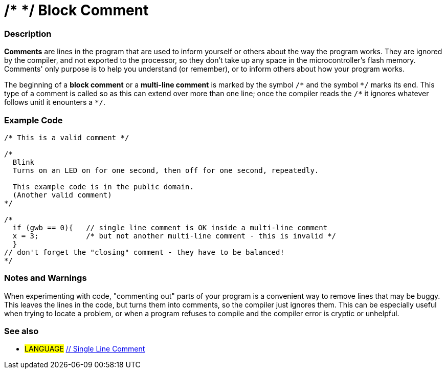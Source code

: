 :source-highlighter: pygments
:pygments-style: arduino
:ext-relative: adoc


= /* */ Block Comment


// OVERVIEW SECTION STARTS
[#overview]
--

[float]
=== Description
*Comments* are lines in the program that are used to inform yourself or others about the way the program works. They are ignored by the compiler, and not exported to the processor, so they don't take up any space in the microcontroller's flash memory. Comments' only purpose is to help you understand (or remember), or to inform others about how your program works.
[%hardbreaks]

The beginning of a *block comment* or a *multi-line comment* is marked by the symbol `/\*` and the symbol `*/` marks its end. This type of a comment is called so as this can extend over more than one line; once the compiler reads the `/\*` it ignores whatever follows unitl it enounters a `*/`.

// NOTE TO THE EDITOR: The '\' before the '*' in certain places are to escape the '*' from making the text bolder.
// In places were '\' is not used before '*', it is not actually required.
--
// OVERVIEW SECTION ENDS




// HOW TO USE SECTION STARTS
[#howtouse]
--

[float]
=== Example Code
[source,arduino]
----
/* This is a valid comment */

/*
  Blink
  Turns on an LED on for one second, then off for one second, repeatedly.

  This example code is in the public domain.
  (Another valid comment)
*/

/*
  if (gwb == 0){   // single line comment is OK inside a multi-line comment
  x = 3;           /* but not another multi-line comment - this is invalid */
  }
// don't forget the "closing" comment - they have to be balanced!
*/
----
[%hardbreaks]

[float]
=== Notes and Warnings
When experimenting with code, "commenting out" parts of your program is a convenient way to remove lines that may be buggy. This leaves the lines in the code, but turns them into comments, so the compiler just ignores them. This can be especially useful when trying to locate a problem, or when a program refuses to compile and the compiler error is cryptic or unhelpful.
[%hardbreaks]

[float]
=== See also
[role="language"]
* #LANGUAGE#	link:singleLineComment{ext-relative}[// Single Line Comment]

--
// HOW TO USE SECTION ENDS
